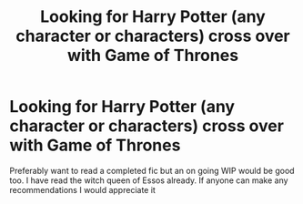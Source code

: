 #+TITLE: Looking for Harry Potter (any character or characters) cross over with Game of Thrones

* Looking for Harry Potter (any character or characters) cross over with Game of Thrones
:PROPERTIES:
:Author: SerMickeyoftheVale
:Score: 1
:DateUnix: 1581182608.0
:DateShort: 2020-Feb-08
:FlairText: Request
:END:
Preferably want to read a completed fic but an on going WIP would be good too. I have read the witch queen of Essos already. If anyone can make any recommendations I would appreciate it

